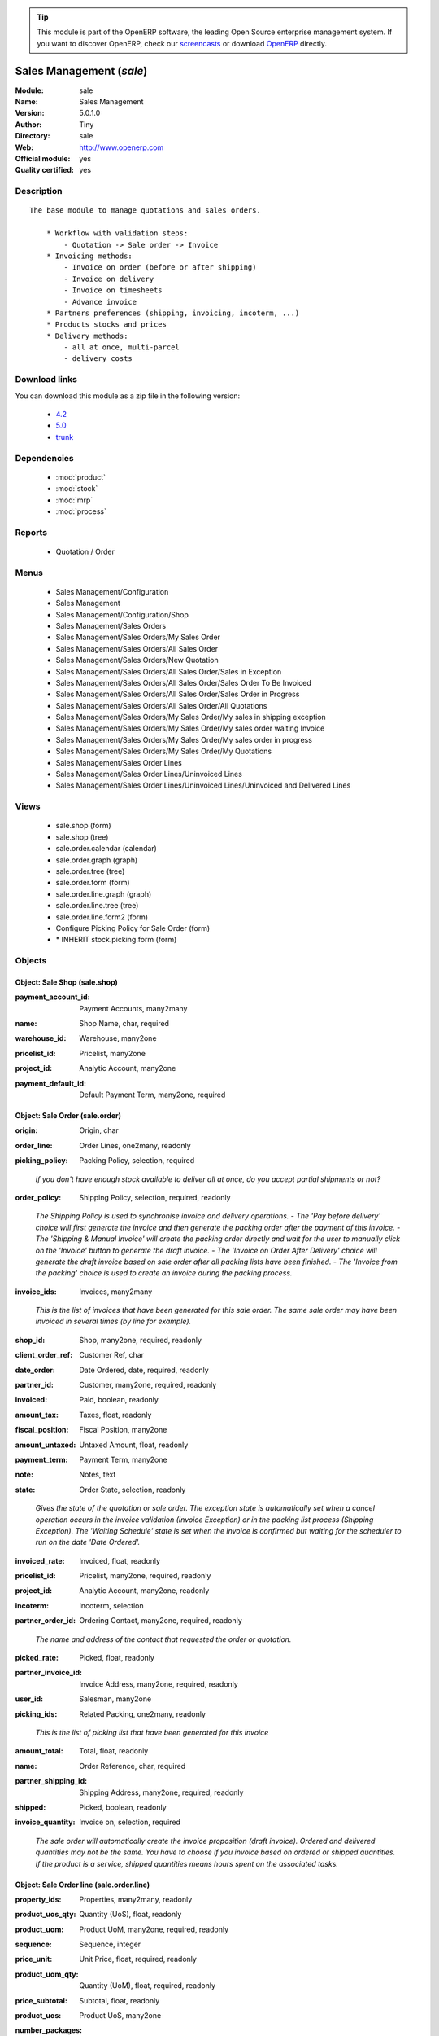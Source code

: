 
.. i18n: .. module:: sale
.. i18n:     :synopsis: Sales Management (Official, Quality Certified)
.. i18n:     :noindex:
.. i18n: .. 
..

.. module:: sale
    :synopsis: Sales Management (Official, Quality Certified)
    :noindex:
.. 

.. i18n: .. raw:: html
.. i18n: 
.. i18n:       <br />
.. i18n:     <link rel="stylesheet" href="../_static/hide_objects_in_sidebar.css" type="text/css" />
..

.. raw:: html

      <br />
    <link rel="stylesheet" href="../_static/hide_objects_in_sidebar.css" type="text/css" />

.. i18n: .. tip:: This module is part of the OpenERP software, the leading Open Source 
.. i18n:   enterprise management system. If you want to discover OpenERP, check our 
.. i18n:   `screencasts <http://openerp.tv>`_ or download 
.. i18n:   `OpenERP <http://openerp.com>`_ directly.
..

.. tip:: This module is part of the OpenERP software, the leading Open Source 
  enterprise management system. If you want to discover OpenERP, check our 
  `screencasts <http://openerp.tv>`_ or download 
  `OpenERP <http://openerp.com>`_ directly.

.. i18n: .. raw:: html
.. i18n: 
.. i18n:     <div class="js-kit-rating" title="" permalink="" standalone="yes" path="/sale"></div>
.. i18n:     <script src="http://js-kit.com/ratings.js"></script>
..

.. raw:: html

    <div class="js-kit-rating" title="" permalink="" standalone="yes" path="/sale"></div>
    <script src="http://js-kit.com/ratings.js"></script>

.. i18n: Sales Management (*sale*)
.. i18n: =========================
.. i18n: :Module: sale
.. i18n: :Name: Sales Management
.. i18n: :Version: 5.0.1.0
.. i18n: :Author: Tiny
.. i18n: :Directory: sale
.. i18n: :Web: http://www.openerp.com
.. i18n: :Official module: yes
.. i18n: :Quality certified: yes
..

Sales Management (*sale*)
=========================
:Module: sale
:Name: Sales Management
:Version: 5.0.1.0
:Author: Tiny
:Directory: sale
:Web: http://www.openerp.com
:Official module: yes
:Quality certified: yes

.. i18n: Description
.. i18n: -----------
..

Description
-----------

.. i18n: ::
.. i18n: 
.. i18n:   The base module to manage quotations and sales orders.
.. i18n:   
.. i18n:       * Workflow with validation steps:
.. i18n:           - Quotation -> Sale order -> Invoice
.. i18n:       * Invoicing methods:
.. i18n:           - Invoice on order (before or after shipping)
.. i18n:           - Invoice on delivery
.. i18n:           - Invoice on timesheets
.. i18n:           - Advance invoice
.. i18n:       * Partners preferences (shipping, invoicing, incoterm, ...)
.. i18n:       * Products stocks and prices
.. i18n:       * Delivery methods:
.. i18n:           - all at once, multi-parcel
.. i18n:           - delivery costs
..

::

  The base module to manage quotations and sales orders.
  
      * Workflow with validation steps:
          - Quotation -> Sale order -> Invoice
      * Invoicing methods:
          - Invoice on order (before or after shipping)
          - Invoice on delivery
          - Invoice on timesheets
          - Advance invoice
      * Partners preferences (shipping, invoicing, incoterm, ...)
      * Products stocks and prices
      * Delivery methods:
          - all at once, multi-parcel
          - delivery costs

.. i18n: Download links
.. i18n: --------------
..

Download links
--------------

.. i18n: You can download this module as a zip file in the following version:
..

You can download this module as a zip file in the following version:

.. i18n:   * `4.2 <http://www.openerp.com/download/modules/4.2/sale.zip>`_
.. i18n:   * `5.0 <http://www.openerp.com/download/modules/5.0/sale.zip>`_
.. i18n:   * `trunk <http://www.openerp.com/download/modules/trunk/sale.zip>`_
..

  * `4.2 <http://www.openerp.com/download/modules/4.2/sale.zip>`_
  * `5.0 <http://www.openerp.com/download/modules/5.0/sale.zip>`_
  * `trunk <http://www.openerp.com/download/modules/trunk/sale.zip>`_

.. i18n: Dependencies
.. i18n: ------------
..

Dependencies
------------

.. i18n:  * :mod:`product`
.. i18n:  * :mod:`stock`
.. i18n:  * :mod:`mrp`
.. i18n:  * :mod:`process`
..

 * :mod:`product`
 * :mod:`stock`
 * :mod:`mrp`
 * :mod:`process`

.. i18n: Reports
.. i18n: -------
..

Reports
-------

.. i18n:  * Quotation / Order
..

 * Quotation / Order

.. i18n: Menus
.. i18n: -------
..

Menus
-------

.. i18n:  * Sales Management/Configuration
.. i18n:  * Sales Management
.. i18n:  * Sales Management/Configuration/Shop
.. i18n:  * Sales Management/Sales Orders
.. i18n:  * Sales Management/Sales Orders/My Sales Order
.. i18n:  * Sales Management/Sales Orders/All Sales Order
.. i18n:  * Sales Management/Sales Orders/New Quotation
.. i18n:  * Sales Management/Sales Orders/All Sales Order/Sales in Exception
.. i18n:  * Sales Management/Sales Orders/All Sales Order/Sales Order To Be Invoiced
.. i18n:  * Sales Management/Sales Orders/All Sales Order/Sales Order in Progress
.. i18n:  * Sales Management/Sales Orders/All Sales Order/All Quotations
.. i18n:  * Sales Management/Sales Orders/My Sales Order/My sales in shipping exception
.. i18n:  * Sales Management/Sales Orders/My Sales Order/My sales order waiting Invoice
.. i18n:  * Sales Management/Sales Orders/My Sales Order/My sales order in progress
.. i18n:  * Sales Management/Sales Orders/My Sales Order/My Quotations
.. i18n:  * Sales Management/Sales Order Lines
.. i18n:  * Sales Management/Sales Order Lines/Uninvoiced Lines
.. i18n:  * Sales Management/Sales Order Lines/Uninvoiced Lines/Uninvoiced and Delivered Lines
..

 * Sales Management/Configuration
 * Sales Management
 * Sales Management/Configuration/Shop
 * Sales Management/Sales Orders
 * Sales Management/Sales Orders/My Sales Order
 * Sales Management/Sales Orders/All Sales Order
 * Sales Management/Sales Orders/New Quotation
 * Sales Management/Sales Orders/All Sales Order/Sales in Exception
 * Sales Management/Sales Orders/All Sales Order/Sales Order To Be Invoiced
 * Sales Management/Sales Orders/All Sales Order/Sales Order in Progress
 * Sales Management/Sales Orders/All Sales Order/All Quotations
 * Sales Management/Sales Orders/My Sales Order/My sales in shipping exception
 * Sales Management/Sales Orders/My Sales Order/My sales order waiting Invoice
 * Sales Management/Sales Orders/My Sales Order/My sales order in progress
 * Sales Management/Sales Orders/My Sales Order/My Quotations
 * Sales Management/Sales Order Lines
 * Sales Management/Sales Order Lines/Uninvoiced Lines
 * Sales Management/Sales Order Lines/Uninvoiced Lines/Uninvoiced and Delivered Lines

.. i18n: Views
.. i18n: -----
..

Views
-----

.. i18n:  * sale.shop (form)
.. i18n:  * sale.shop (tree)
.. i18n:  * sale.order.calendar (calendar)
.. i18n:  * sale.order.graph (graph)
.. i18n:  * sale.order.tree (tree)
.. i18n:  * sale.order.form (form)
.. i18n:  * sale.order.line.graph (graph)
.. i18n:  * sale.order.line.tree (tree)
.. i18n:  * sale.order.line.form2 (form)
.. i18n:  * Configure Picking Policy for Sale Order  (form)
.. i18n:  * \* INHERIT stock.picking.form (form)
..

 * sale.shop (form)
 * sale.shop (tree)
 * sale.order.calendar (calendar)
 * sale.order.graph (graph)
 * sale.order.tree (tree)
 * sale.order.form (form)
 * sale.order.line.graph (graph)
 * sale.order.line.tree (tree)
 * sale.order.line.form2 (form)
 * Configure Picking Policy for Sale Order  (form)
 * \* INHERIT stock.picking.form (form)

.. i18n: Objects
.. i18n: -------
..

Objects
-------

.. i18n: Object: Sale Shop (sale.shop)
.. i18n: #############################
..

Object: Sale Shop (sale.shop)
#############################

.. i18n: :payment_account_id: Payment Accounts, many2many
..

:payment_account_id: Payment Accounts, many2many

.. i18n: :name: Shop Name, char, required
..

:name: Shop Name, char, required

.. i18n: :warehouse_id: Warehouse, many2one
..

:warehouse_id: Warehouse, many2one

.. i18n: :pricelist_id: Pricelist, many2one
..

:pricelist_id: Pricelist, many2one

.. i18n: :project_id: Analytic Account, many2one
..

:project_id: Analytic Account, many2one

.. i18n: :payment_default_id: Default Payment Term, many2one, required
..

:payment_default_id: Default Payment Term, many2one, required

.. i18n: Object: Sale Order (sale.order)
.. i18n: ###############################
..

Object: Sale Order (sale.order)
###############################

.. i18n: :origin: Origin, char
..

:origin: Origin, char

.. i18n: :order_line: Order Lines, one2many, readonly
..

:order_line: Order Lines, one2many, readonly

.. i18n: :picking_policy: Packing Policy, selection, required
..

:picking_policy: Packing Policy, selection, required

.. i18n:     *If you don't have enough stock available to deliver all at once, do you accept partial shipments or not?*
..

    *If you don't have enough stock available to deliver all at once, do you accept partial shipments or not?*

.. i18n: :order_policy: Shipping Policy, selection, required, readonly
..

:order_policy: Shipping Policy, selection, required, readonly

.. i18n:     *The Shipping Policy is used to synchronise invoice and delivery operations.
.. i18n:     - The 'Pay before delivery' choice will first generate the invoice and then generate the packing order after the payment of this invoice.
.. i18n:     - The 'Shipping & Manual Invoice' will create the packing order directly and wait for the user to manually click on the 'Invoice' button to generate the draft invoice.
.. i18n:     - The 'Invoice on Order After Delivery' choice will generate the draft invoice based on sale order after all packing lists have been finished.
.. i18n:     - The 'Invoice from the packing' choice is used to create an invoice during the packing process.*
..

    *The Shipping Policy is used to synchronise invoice and delivery operations.
    - The 'Pay before delivery' choice will first generate the invoice and then generate the packing order after the payment of this invoice.
    - The 'Shipping & Manual Invoice' will create the packing order directly and wait for the user to manually click on the 'Invoice' button to generate the draft invoice.
    - The 'Invoice on Order After Delivery' choice will generate the draft invoice based on sale order after all packing lists have been finished.
    - The 'Invoice from the packing' choice is used to create an invoice during the packing process.*

.. i18n: :invoice_ids: Invoices, many2many
..

:invoice_ids: Invoices, many2many

.. i18n:     *This is the list of invoices that have been generated for this sale order. The same sale order may have been invoiced in several times (by line for example).*
..

    *This is the list of invoices that have been generated for this sale order. The same sale order may have been invoiced in several times (by line for example).*

.. i18n: :shop_id: Shop, many2one, required, readonly
..

:shop_id: Shop, many2one, required, readonly

.. i18n: :client_order_ref: Customer Ref, char
..

:client_order_ref: Customer Ref, char

.. i18n: :date_order: Date Ordered, date, required, readonly
..

:date_order: Date Ordered, date, required, readonly

.. i18n: :partner_id: Customer, many2one, required, readonly
..

:partner_id: Customer, many2one, required, readonly

.. i18n: :invoiced: Paid, boolean, readonly
..

:invoiced: Paid, boolean, readonly

.. i18n: :amount_tax: Taxes, float, readonly
..

:amount_tax: Taxes, float, readonly

.. i18n: :fiscal_position: Fiscal Position, many2one
..

:fiscal_position: Fiscal Position, many2one

.. i18n: :amount_untaxed: Untaxed Amount, float, readonly
..

:amount_untaxed: Untaxed Amount, float, readonly

.. i18n: :payment_term: Payment Term, many2one
..

:payment_term: Payment Term, many2one

.. i18n: :note: Notes, text
..

:note: Notes, text

.. i18n: :state: Order State, selection, readonly
..

:state: Order State, selection, readonly

.. i18n:     *Gives the state of the quotation or sale order. The exception state is automatically set when a cancel operation occurs in the invoice validation (Invoice Exception) or in the packing list process (Shipping Exception). The 'Waiting Schedule' state is set when the invoice is confirmed but waiting for the scheduler to run on the date 'Date Ordered'.*
..

    *Gives the state of the quotation or sale order. The exception state is automatically set when a cancel operation occurs in the invoice validation (Invoice Exception) or in the packing list process (Shipping Exception). The 'Waiting Schedule' state is set when the invoice is confirmed but waiting for the scheduler to run on the date 'Date Ordered'.*

.. i18n: :invoiced_rate: Invoiced, float, readonly
..

:invoiced_rate: Invoiced, float, readonly

.. i18n: :pricelist_id: Pricelist, many2one, required, readonly
..

:pricelist_id: Pricelist, many2one, required, readonly

.. i18n: :project_id: Analytic Account, many2one, readonly
..

:project_id: Analytic Account, many2one, readonly

.. i18n: :incoterm: Incoterm, selection
..

:incoterm: Incoterm, selection

.. i18n: :partner_order_id: Ordering Contact, many2one, required, readonly
..

:partner_order_id: Ordering Contact, many2one, required, readonly

.. i18n:     *The name and address of the contact that requested the order or quotation.*
..

    *The name and address of the contact that requested the order or quotation.*

.. i18n: :picked_rate: Picked, float, readonly
..

:picked_rate: Picked, float, readonly

.. i18n: :partner_invoice_id: Invoice Address, many2one, required, readonly
..

:partner_invoice_id: Invoice Address, many2one, required, readonly

.. i18n: :user_id: Salesman, many2one
..

:user_id: Salesman, many2one

.. i18n: :picking_ids: Related Packing, one2many, readonly
..

:picking_ids: Related Packing, one2many, readonly

.. i18n:     *This is the list of picking list that have been generated for this invoice*
..

    *This is the list of picking list that have been generated for this invoice*

.. i18n: :amount_total: Total, float, readonly
..

:amount_total: Total, float, readonly

.. i18n: :name: Order Reference, char, required
..

:name: Order Reference, char, required

.. i18n: :partner_shipping_id: Shipping Address, many2one, required, readonly
..

:partner_shipping_id: Shipping Address, many2one, required, readonly

.. i18n: :shipped: Picked, boolean, readonly
..

:shipped: Picked, boolean, readonly

.. i18n: :invoice_quantity: Invoice on, selection, required
..

:invoice_quantity: Invoice on, selection, required

.. i18n:     *The sale order will automatically create the invoice proposition (draft invoice). Ordered and delivered quantities may not be the same. You have to choose if you invoice based on ordered or shipped quantities. If the product is a service, shipped quantities means hours spent on the associated tasks.*
..

    *The sale order will automatically create the invoice proposition (draft invoice). Ordered and delivered quantities may not be the same. You have to choose if you invoice based on ordered or shipped quantities. If the product is a service, shipped quantities means hours spent on the associated tasks.*

.. i18n: Object: Sale Order line (sale.order.line)
.. i18n: #########################################
..

Object: Sale Order line (sale.order.line)
#########################################

.. i18n: :property_ids: Properties, many2many, readonly
..

:property_ids: Properties, many2many, readonly

.. i18n: :product_uos_qty: Quantity (UoS), float, readonly
..

:product_uos_qty: Quantity (UoS), float, readonly

.. i18n: :product_uom: Product UoM, many2one, required, readonly
..

:product_uom: Product UoM, many2one, required, readonly

.. i18n: :sequence: Sequence, integer
..

:sequence: Sequence, integer

.. i18n: :price_unit: Unit Price, float, required, readonly
..

:price_unit: Unit Price, float, required, readonly

.. i18n: :product_uom_qty: Quantity (UoM), float, required, readonly
..

:product_uom_qty: Quantity (UoM), float, required, readonly

.. i18n: :price_subtotal: Subtotal, float, readonly
..

:price_subtotal: Subtotal, float, readonly

.. i18n: :product_uos: Product UoS, many2one
..

:product_uos: Product UoS, many2one

.. i18n: :number_packages: Number Packages, integer, readonly
..

:number_packages: Number Packages, integer, readonly

.. i18n: :invoiced: Invoiced, boolean, readonly
..

:invoiced: Invoiced, boolean, readonly

.. i18n: :move_ids: Inventory Moves, one2many, readonly
..

:move_ids: Inventory Moves, one2many, readonly

.. i18n: :delay: Delivery Lead Time, float, required, readonly
..

:delay: Delivery Lead Time, float, required, readonly

.. i18n:     *Number of days between the order confirmation and the shipping of the products to the customer*
..

    *Number of days between the order confirmation and the shipping of the products to the customer*

.. i18n: :state: Status, selection, required, readonly
..

:state: Status, selection, required, readonly

.. i18n: :order_partner_id: Customer, many2one
..

:order_partner_id: Customer, many2one

.. i18n: :product_packaging: Packaging, many2one
..

:product_packaging: Packaging, many2one

.. i18n: :tax_id: Taxes, many2many, readonly
..

:tax_id: Taxes, many2many, readonly

.. i18n: :type: Procure Method, selection, required, readonly
..

:type: Procure Method, selection, required, readonly

.. i18n: :procurement_id: Procurement, many2one
..

:procurement_id: Procurement, many2one

.. i18n: :order_id: Order Ref, many2one, required, readonly
..

:order_id: Order Ref, many2one, required, readonly

.. i18n: :discount: Discount (%), float, readonly
..

:discount: Discount (%), float, readonly

.. i18n: :price_net: Net Price, float, readonly
..

:price_net: Net Price, float, readonly

.. i18n: :product_id: Product, many2one
..

:product_id: Product, many2one

.. i18n: :name: Description, char, required, readonly
..

:name: Description, char, required, readonly

.. i18n: :invoice_lines: Invoice Lines, many2many, readonly
..

:invoice_lines: Invoice Lines, many2many, readonly

.. i18n: :notes: Notes, text
..

:notes: Notes, text

.. i18n: :th_weight: Weight, float, readonly
..

:th_weight: Weight, float, readonly

.. i18n: :address_allotment_id: Allotment Partner, many2one
..

:address_allotment_id: Allotment Partner, many2one

.. i18n: Object: sale.config.picking_policy (sale.config.picking_policy)
.. i18n: ###############################################################
..

Object: sale.config.picking_policy (sale.config.picking_policy)
###############################################################

.. i18n: :picking_policy: Packing Default Policy, selection, required
..

:picking_policy: Packing Default Policy, selection, required

.. i18n: :order_policy: Shipping Default Policy, selection, required
..

:order_policy: Shipping Default Policy, selection, required

.. i18n: :step: Steps To Deliver a Sale Order, selection, required
..

:step: Steps To Deliver a Sale Order, selection, required

.. i18n:     *By default, OpenERP is able to manage complex routing and paths of products in your warehouse and partner locations. This will configure the most common and simple methods to deliver products to the customer in one or two operations by the worker.*
..

    *By default, OpenERP is able to manage complex routing and paths of products in your warehouse and partner locations. This will configure the most common and simple methods to deliver products to the customer in one or two operations by the worker.*

.. i18n: :name: Name, char
..

:name: Name, char
